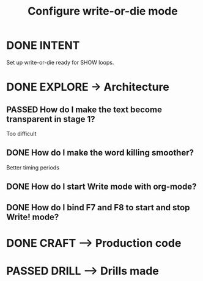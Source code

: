 #+TITLE: Configure write-or-die mode
#+LOOP_TYPE: WORK D --> Production code
#+STARTUP: showall

* DONE INTENT
CLOSED: [2022-01-26 wo 12:42]
:LOGBOOK:
- State "DONE"       from "TODO"       [2022-01-26 wo 12:42]
:END:
Set up write-or-die ready for SHOW loops.

* DONE EXPLORE -> Architecture
CLOSED: [2022-01-26 wo 13:10]
:PROPERTIES:
:VISIBILITY: content
:END:
:LOGBOOK:
- State "DONE"       from "TODO"       [2022-01-26 wo 13:10]
:END:
** PASSED How do I make the text become transparent in stage 1?
:LOGBOOK:
- State "PASSED"     from "TODO"       [2022-01-26 wo 12:48]
:END:
Too difficult
** DONE How do I make the word killing smoother?
CLOSED: [2022-01-26 wo 13:00]
:LOGBOOK:
- State "DONE"       from "TODO"       [2022-01-26 wo 13:00]
- State "TODO"       from              [2022-01-26 wo 12:42]
:END:
Better timing periods
** DONE How do I start Write mode with org-mode?
CLOSED: [2022-01-26 wo 13:09]
:LOGBOOK:
- State "DONE"       from "TODO"       [2022-01-26 wo 13:09]
- State "TODO"       from              [2022-01-26 wo 12:43]
:END:
** DONE How do I bind F7 and F8 to start and stop Write! mode?
CLOSED: [2022-01-26 wo 13:09]
:LOGBOOK:
- State "DONE"       from "TODO"       [2022-01-26 wo 13:09]
- State "TODO"       from              [2022-01-26 wo 12:44]
:END:

* DONE CRAFT --> Production code
CLOSED: [2022-01-26 wo 13:09]
:LOGBOOK:
- State "DONE"       from "TODO"       [2022-01-26 wo 13:09]
:END:


* PASSED DRILL --> Drills made
:LOGBOOK:
- State "PASSED"     from "TODO"       [2022-01-26 wo 13:10]
:END:
